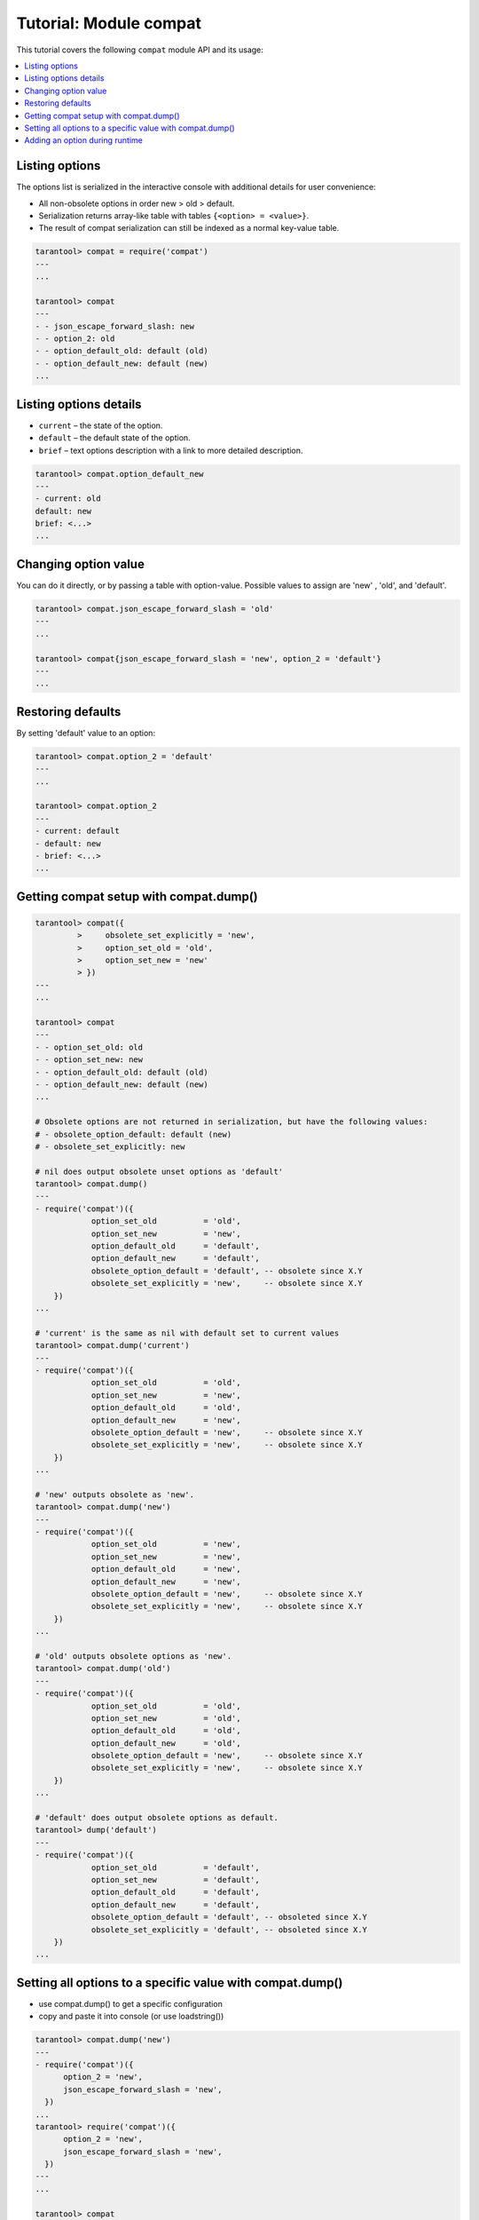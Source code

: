 .. _compat-tutorial:

Tutorial: Module compat
=======================

This tutorial covers the following ``compat`` module API and its usage:

..  contents::
    :local:

Listing options
---------------

The options list is serialized in the interactive console with additional details for user convenience:

*   All non-obsolete options in order new > old > default.

*   Serialization returns array-like table with tables ``{<option> = <value>}``.

*   The result of compat serialization can still be indexed as a normal key-value table.

..  code-block:: lua

    tarantool> compat = require('compat')
    ---
    ...

    tarantool> compat
    ---
    - - json_escape_forward_slash: new
    - - option_2: old
    - - option_default_old: default (old)
    - - option_default_new: default (new)
    ...

Listing options details
-----------------------

*   ``current`` – the state of the option.
*   ``default`` – the default state of the option.
*   ``brief`` – text options description with a link to more detailed description.

..  code-block:: lua

    tarantool> compat.option_default_new
    ---
    - current: old
    default: new
    brief: <...>
    ...

Changing option value
---------------------

You can do it directly, or by passing a table with option-value.
Possible values to assign are 'new' , 'old', and 'default'.

..  code-block:: lua

    tarantool> compat.json_escape_forward_slash = 'old'
    ---
    ...

    tarantool> compat{json_escape_forward_slash = 'new', option_2 = 'default'}
    ---
    ...

Restoring defaults
------------------

By setting 'default' value to an option:

..  code-block:: lua

    tarantool> compat.option_2 = 'default'
    ---
    ...

    tarantool> compat.option_2
    ---
    - current: default
    - default: new
    - brief: <...>
    ...

Getting compat setup with compat.dump()
---------------------------------------

..  code-block:: lua

    tarantool> compat({
             >     obsolete_set_explicitly = 'new',
             >     option_set_old = 'old',
             >     option_set_new = 'new'
             > })
    ---
    ...

    tarantool> compat
    ---
    - - option_set_old: old
    - - option_set_new: new
    - - option_default_old: default (old)
    - - option_default_new: default (new)
    ...

    # Obsolete options are not returned in serialization, but have the following values:
    # - obsolete_option_default: default (new)
    # - obsolete_set_explicitly: new

    # nil does output obsolete unset options as 'default'
    tarantool> compat.dump()
    ---
    - require('compat')({
                option_set_old          = 'old',
                option_set_new          = 'new',
                option_default_old      = 'default',
                option_default_new      = 'default',
                obsolete_option_default = 'default', -- obsolete since X.Y
                obsolete_set_explicitly = 'new',     -- obsolete since X.Y
        })
    ...

    # 'current' is the same as nil with default set to current values
    tarantool> compat.dump('current')
    ---
    - require('compat')({
                option_set_old          = 'old',
                option_set_new          = 'new',
                option_default_old      = 'old',
                option_default_new      = 'new',
                obsolete_option_default = 'new',     -- obsolete since X.Y
                obsolete_set_explicitly = 'new',     -- obsolete since X.Y
        })
    ...

    # 'new' outputs obsolete as 'new'.
    tarantool> compat.dump('new')
    ---
    - require('compat')({
                option_set_old          = 'new',
                option_set_new          = 'new',
                option_default_old      = 'new',
                option_default_new      = 'new',
                obsolete_option_default = 'new',     -- obsolete since X.Y
                obsolete_set_explicitly = 'new',     -- obsolete since X.Y
        })
    ...

    # 'old' outputs obsolete options as 'new'.
    tarantool> compat.dump('old')
    ---
    - require('compat')({
                option_set_old          = 'old',
                option_set_new          = 'old',
                option_default_old      = 'old',
                option_default_new      = 'old',
                obsolete_option_default = 'new',     -- obsolete since X.Y
                obsolete_set_explicitly = 'new',     -- obsolete since X.Y
        })
    ...

    # 'default' does output obsolete options as default.
    tarantool> dump('default')
    ---
    - require('compat')({
                option_set_old          = 'default',
                option_set_new          = 'default',
                option_default_old      = 'default',
                option_default_new      = 'default',
                obsolete_option_default = 'default', -- obsoleted since X.Y
                obsolete_set_explicitly = 'default', -- obsoleted since X.Y
        })
    ...

Setting all options to a specific value with compat.dump()
----------------------------------------------------------

*   use compat.dump() to get a specific configuration

*   copy and paste it into console (or use loadstring())

..  code-block:: lua

    tarantool> compat.dump('new')
    ---
    - require('compat')({
          option_2 = 'new',
          json_escape_forward_slash = 'new',
      })
    ...
    tarantool> require('compat')({
          option_2 = 'new',
          json_escape_forward_slash = 'new',
      })
    ---
    ...

    tarantool> compat
    ---
    - - json_escape_forward_slash: new
    - - option_2: new
    ...

Adding an option during runtime
-------------------------------

User must provide a table with:

*   name (string)
*   default (’new’ / ’old’)
*   brief (explanation of the option, can be multiline string)
*   obsolete (’X.Y’ / nil) — tarantool version that marked option as obsolete. When nil, option is treated as non-obsolete)
*   action function (argument - boolean is_new, changes the behavior accordingly)
*   run_action_now (true / false / nil) if add_options should run action afterwards, false by default

Option hot reload:

You can change an existing option in runtime using add_option(), it will update all the fields but keep currently selected behavior if any.
The new action will be called afterwards.

..  code-block:: tarantoolsession

    tarantool> compat.add_option{
                     name = 'option_4',
                     default = 'new',
                     brief = "<...>",
                     obsolete = nil,          -- you can explicitly mark the option as non-obsolete
                     action = function(is_new)
                          print(("option_4 action was called with is_new = %s!"):format(is_new))
                     end,
                     run_action_now = true
               }
    option_4 postaction was called with is_new = true!
    ---
    ...

    tarantool> compat.add_option{             -- hot reload of option_4
                     name = 'option_4',
                     default = 'old',         -- different default
                     brief = "<...>",
                     action = function(is_new)
                          print(("new option_4 action was called with is_new = %s!"):format(is_new))
                     end
               }
    ---
    ...         -- action is not called by default
